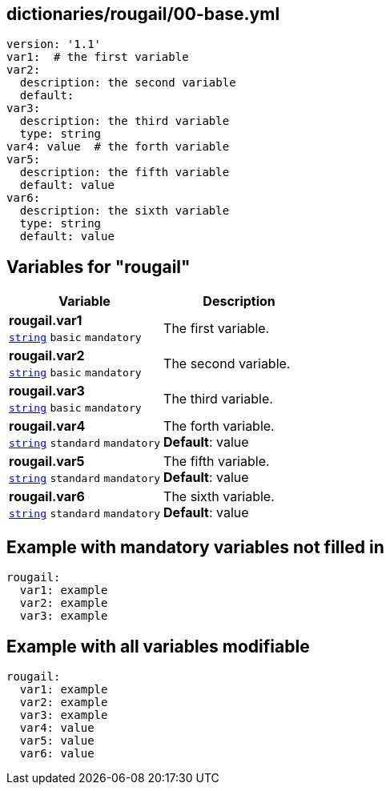 == dictionaries/rougail/00-base.yml

[,yaml]
----
version: '1.1'
var1:  # the first variable
var2:
  description: the second variable
  default:
var3:
  description: the third variable
  type: string
var4: value  # the forth variable
var5:
  description: the fifth variable
  default: value
var6:
  description: the sixth variable
  type: string
  default: value
----
== Variables for "rougail"

[cols="108a,108a",options="header"]
|====
| Variable                                                                                                   | Description                                                                                                
| 
**rougail.var1** +
`https://rougail.readthedocs.io/en/latest/variable.html#variables-types[string]` `basic` `mandatory`                                                                                                            | 
The first variable.                                                                                                            
| 
**rougail.var2** +
`https://rougail.readthedocs.io/en/latest/variable.html#variables-types[string]` `basic` `mandatory`                                                                                                            | 
The second variable.                                                                                                            
| 
**rougail.var3** +
`https://rougail.readthedocs.io/en/latest/variable.html#variables-types[string]` `basic` `mandatory`                                                                                                            | 
The third variable.                                                                                                            
| 
**rougail.var4** +
`https://rougail.readthedocs.io/en/latest/variable.html#variables-types[string]` `standard` `mandatory`                                                                                                            | 
The forth variable. +
**Default**: value                                                                                                            
| 
**rougail.var5** +
`https://rougail.readthedocs.io/en/latest/variable.html#variables-types[string]` `standard` `mandatory`                                                                                                            | 
The fifth variable. +
**Default**: value                                                                                                            
| 
**rougail.var6** +
`https://rougail.readthedocs.io/en/latest/variable.html#variables-types[string]` `standard` `mandatory`                                                                                                            | 
The sixth variable. +
**Default**: value                                                                                                            
|====


== Example with mandatory variables not filled in

[,yaml]
----
rougail:
  var1: example
  var2: example
  var3: example
----
== Example with all variables modifiable

[,yaml]
----
rougail:
  var1: example
  var2: example
  var3: example
  var4: value
  var5: value
  var6: value
----
